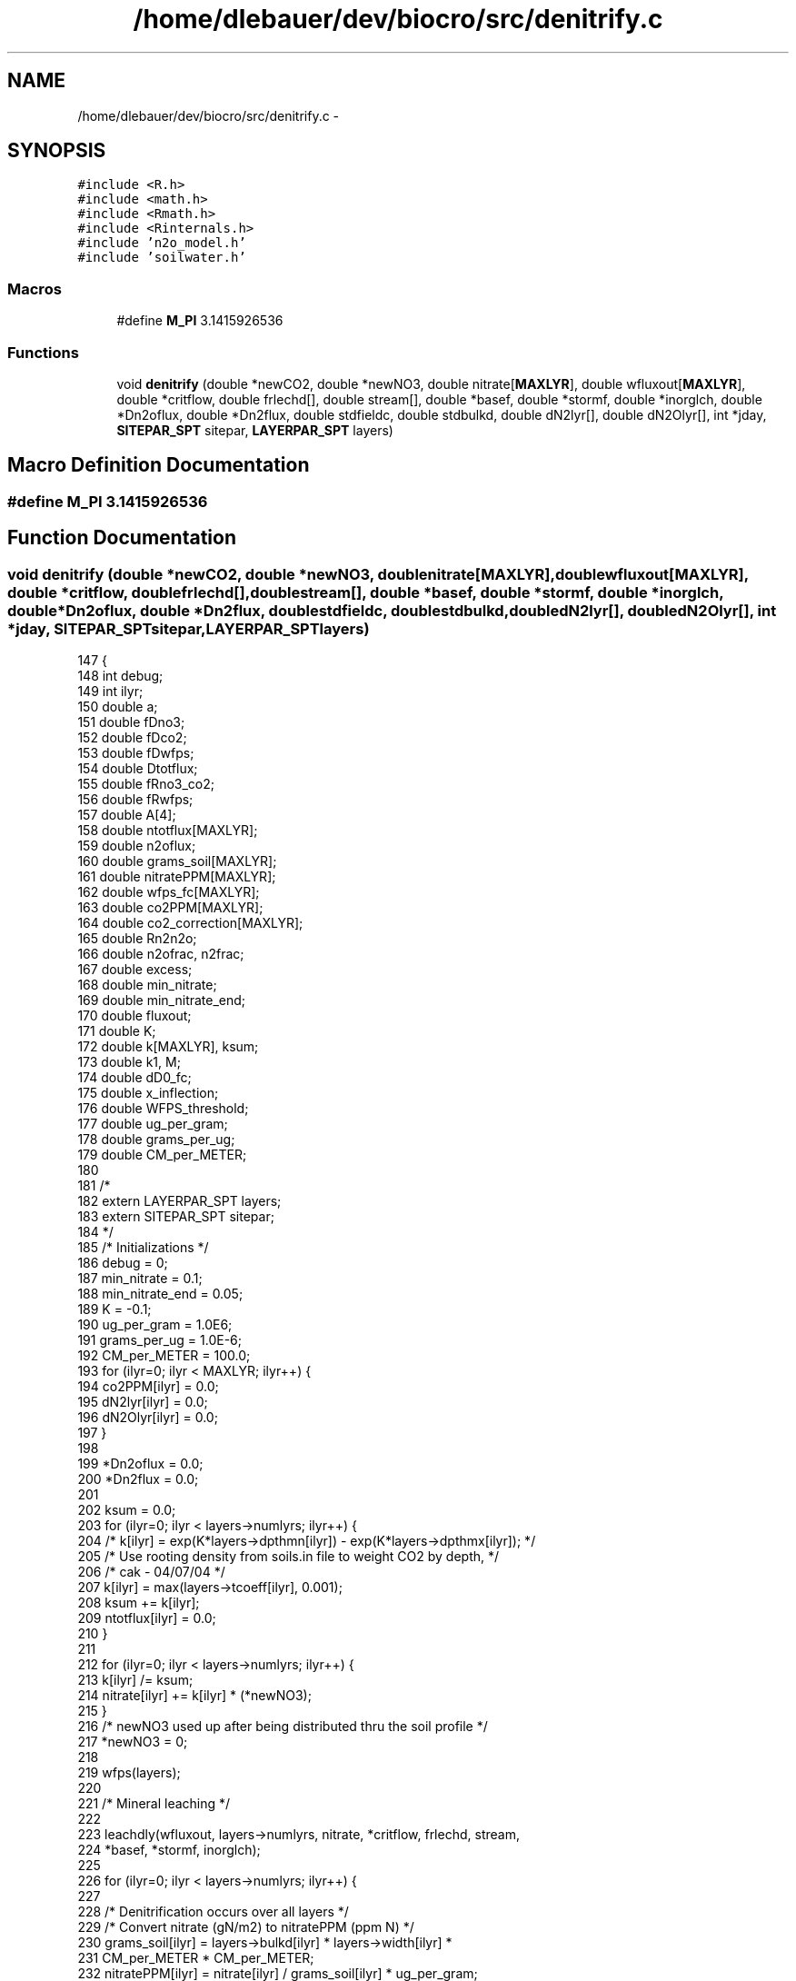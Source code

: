 .TH "/home/dlebauer/dev/biocro/src/denitrify.c" 3 "Fri Apr 3 2015" "Version 0.92" "BioCro" \" -*- nroff -*-
.ad l
.nh
.SH NAME
/home/dlebauer/dev/biocro/src/denitrify.c \- 
.SH SYNOPSIS
.br
.PP
\fC#include <R\&.h>\fP
.br
\fC#include <math\&.h>\fP
.br
\fC#include <Rmath\&.h>\fP
.br
\fC#include <Rinternals\&.h>\fP
.br
\fC#include 'n2o_model\&.h'\fP
.br
\fC#include 'soilwater\&.h'\fP
.br

.SS "Macros"

.in +1c
.ti -1c
.RI "#define \fBM_PI\fP   3\&.1415926536"
.br
.in -1c
.SS "Functions"

.in +1c
.ti -1c
.RI "void \fBdenitrify\fP (double *newCO2, double *newNO3, double nitrate[\fBMAXLYR\fP], double wfluxout[\fBMAXLYR\fP], double *critflow, double frlechd[], double stream[], double *basef, double *stormf, double *inorglch, double *Dn2oflux, double *Dn2flux, double stdfieldc, double stdbulkd, double dN2lyr[], double dN2Olyr[], int *jday, \fBSITEPAR_SPT\fP sitepar, \fBLAYERPAR_SPT\fP layers)"
.br
.in -1c
.SH "Macro Definition Documentation"
.PP 
.SS "#define M_PI   3\&.1415926536"

.SH "Function Documentation"
.PP 
.SS "void denitrify (double *newCO2, double *newNO3, doublenitrate[MAXLYR], doublewfluxout[MAXLYR], double *critflow, doublefrlechd[], doublestream[], double *basef, double *stormf, double *inorglch, double *Dn2oflux, double *Dn2flux, doublestdfieldc, doublestdbulkd, doubledN2lyr[], doubledN2Olyr[], int *jday, \fBSITEPAR_SPT\fPsitepar, \fBLAYERPAR_SPT\fPlayers)"

.PP
.nf
147     { 
148       int    debug;
149       int    ilyr;
150       double a;
151       double fDno3; 
152       double fDco2; 
153       double fDwfps; 
154       double Dtotflux; 
155       double fRno3_co2;
156       double fRwfps;
157       double A[4];
158       double ntotflux[MAXLYR];
159       double n2oflux;
160       double grams_soil[MAXLYR];
161       double nitratePPM[MAXLYR];
162       double wfps_fc[MAXLYR];
163       double co2PPM[MAXLYR];
164       double co2_correction[MAXLYR];
165       double Rn2n2o;
166       double n2ofrac, n2frac;
167       double excess;
168       double min_nitrate;
169       double min_nitrate_end;
170       double fluxout;
171       double K;
172       double k[MAXLYR], ksum;
173       double k1, M;
174       double  dD0_fc;
175       double  x_inflection;
176       double  WFPS_threshold;
177       double ug_per_gram;
178       double grams_per_ug;
179       double  CM_per_METER;
180 
181 /*
182       extern LAYERPAR_SPT layers;
183       extern SITEPAR_SPT sitepar;
184 */
185       /* Initializations */
186       debug = 0;
187       min_nitrate = 0\&.1;
188       min_nitrate_end = 0\&.05;
189       K = -0\&.1;
190       ug_per_gram = 1\&.0E6;
191       grams_per_ug = 1\&.0E-6;
192       CM_per_METER = 100\&.0;
193       for (ilyr=0; ilyr < MAXLYR; ilyr++) {
194         co2PPM[ilyr] = 0\&.0;
195         dN2lyr[ilyr] = 0\&.0;
196         dN2Olyr[ilyr] = 0\&.0;
197       }
198 
199       *Dn2oflux = 0\&.0;
200       *Dn2flux = 0\&.0;
201 
202       ksum = 0\&.0;
203       for (ilyr=0; ilyr < layers->numlyrs; ilyr++) {
204 /*        k[ilyr] = exp(K*layers->dpthmn[ilyr]) -  exp(K*layers->dpthmx[ilyr]); */
205         /* Use rooting density from soils\&.in file to weight CO2 by depth, */
206         /* cak - 04/07/04 */
207         k[ilyr] = max(layers->tcoeff[ilyr], 0\&.001);
208         ksum += k[ilyr];
209         ntotflux[ilyr] = 0\&.0;
210       }
211 
212       for (ilyr=0; ilyr < layers->numlyrs; ilyr++) {
213         k[ilyr] /= ksum;
214         nitrate[ilyr] += k[ilyr] * (*newNO3);
215       }
216       /* newNO3 used up after being distributed thru the soil profile */
217       *newNO3 = 0;
218 
219       wfps(layers);
220 
221       /* Mineral leaching */
222         
223       leachdly(wfluxout, layers->numlyrs, nitrate, *critflow, frlechd, stream,
224                *basef, *stormf, inorglch);
225 
226       for (ilyr=0; ilyr < layers->numlyrs; ilyr++) {
227 
228         /* Denitrification occurs over all layers */
229         /* Convert nitrate (gN/m2) to nitratePPM (ppm N) */
230         grams_soil[ilyr] = layers->bulkd[ilyr] * layers->width[ilyr] *
231                            CM_per_METER * CM_per_METER;
232         nitratePPM[ilyr] = nitrate[ilyr] / grams_soil[ilyr] * ug_per_gram;
233         if (nitratePPM[ilyr] < min_nitrate) {
234           if (debug) {
235             fprintf(stdout, "CANNOT DENITRIFY layer %1d, nitrate[%1d] = %f\n",
236                     ilyr, ilyr, nitrate[ilyr]);
237           }
238           continue;
239         }
240         co2PPM[ilyr] = k[ilyr] * (*newCO2) / grams_soil[ilyr] *
241                        ug_per_gram;
242 /*        wfps_fc[ilyr] = stdfieldc / (1\&.0 - stdbulkd/PARTDENS); */
243         wfps_fc[ilyr] = layers->fieldc[ilyr] /
244                         (1\&.0 - layers->bulkd[ilyr]/PARTDENS);
245 /*        dD0_fc = diffusiv(&stdfieldc, &stdbulkd, &wfps_fc[ilyr]); */
246         /* dD0 calc changed 6/20/00 -mdh */
247         dD0_fc = diffusiv(&layers->fieldc[ilyr], &layers->bulkd[ilyr],
248                           &wfps_fc[ilyr]);
249         WFPS_threshold = (dD0_fc >= 0\&.15) ? 0\&.80 : (dD0_fc*250 + 43)/100;
250         if (layers->wfps[ilyr] <= WFPS_threshold) {
251           co2_correction[ilyr] =  co2PPM[ilyr];
252         } else {
253           a = (dD0_fc >= 0\&.15) ? 0\&.004 : (-0\&.1 * dD0_fc + 0\&.019);
254           co2_correction[ilyr] = co2PPM[ilyr] * (1\&.0 + a *
255                                  (layers->wfps[ilyr] - WFPS_threshold)*100);
256         }
257 
258         /* Compute the Nitrate effect on Denitrification */
259         /* Changed NO3 effect on denitrification based on */
260         /* paper  "General model for N2O and N2 gas emissions from */
261         /* soils due to denitrification", Del Grosso et\&. al, GBC, */
262         /* 12/00,  -mdh 5/16/00 */
263 
264 /*        fDno3 = 1\&.15 * pow(nitratePPM[ilyr], 0\&.57);*/
265         A[0] = 9\&.23;
266         A[1] = 1\&.556;
267         A[2] = 76\&.91;
268         A[3] = 0\&.00222;
269 
270         fDno3 = f_arctangent(nitratePPM[ilyr], A);
271         fDno3 = max(0\&.0, fDno3);
272 
273         /* Compute the Carbon Dioxide effect on Denitrification */
274         /* (fDco2, ppm N) */
275         /* Changed CO2 effect on denitrification based on */
276         /* paper "General model for N2O and N2 gas emissions from */
277         /* soils due to denitrification", Del Grosso et\&. al, GBC, */
278         /* 12/00,  -mdh 5/16/00 */
279 
280 /*        fDco2 = 0\&.1 * pow(co2PPM[ilyr], 1\&.3);*/
281         /* The CO2 effect calculation should take into account the */
282         /* corrected CO2 concentration, cak - 07/31/02 */
283 /*        fDco2 = max(0\&.0, ((0\&.1 * pow(co2PPM[ilyr], 1\&.3)) - min_nitrate)); */
284         fDco2 = max(0\&.0,
285                     ((0\&.1 * pow(co2_correction[ilyr], 1\&.3)) - min_nitrate));
286 
287         /* Compute wfps effect on denitrification, (fDwfps, 0-1) */
288         /* Changed wfps effect on denitrification based on */
289         /* paper "General model for N2O and N2 gas emissions from */
290         /* soils due to denitrification", Del Grosso et\&. al, GBC, */
291         /* 12/00,  -mdh 5/16/00 */
292 
293         M = min(0\&.113, dD0_fc) * (-1\&.25) + 0\&.145;
294         /* The x_inflection calculation should take into account the */
295         /* corrected CO2 concentration, cak - 07/31/02 */
296 /*        x_inflection = (9\&.0 - M); */
297         x_inflection = (9\&.0 - M * co2_correction[ilyr]);
298 
299         /* Changed fDwfps calculation - cak - 9/18/00 */
300 /*        fDwfps = 0\&.5 +
301                  (atan(0\&.6*M_PI*(0\&.1*layers->wfps[ilyr]*100-x_inflection))) /
302                  M_PI; */
303         fDwfps = (0\&.45 +
304                          (atan(0\&.6*M_PI*(10\&.0*layers->wfps[ilyr]-
305                           x_inflection))) / M_PI);
306         fDwfps = max(0\&.0, fDwfps);
307 
308         if (debug) {
309           fprintf(stdout, "\n%6s  %6s  %6s\n","fDwfps","fDno3","fDco2");
310           fprintf(stdout, "%6\&.4lf  %6\&.4lf  %6\&.4lf\n", fDwfps,fDno3,fDco2); 
311         }
312    
313         /* Compute the N fluxes (N2 + N2O) for the current layer, ppm N */
314         /* If desired, do not include CO2 effect on denitrification between */
315         /* given Julian days, cak - 02/19/04 */
316         if (*jday >= sitepar->jdayStart && *jday <= sitepar->jdayEnd) {
317           Dtotflux = fDno3;
318         } else {
319           Dtotflux = (fDno3 < fDco2) ? fDno3 : fDco2;
320         }
321 
322         /* Minimum value for potential denitrification in top 2 soil layers */
323         /* ppm N, 9/18/00 -cindyk */
324         if (ilyr < 2) {
325           Dtotflux = max(0\&.066, Dtotflux);
326         }
327         /* Account for water limitation */
328         Dtotflux *= fDwfps;
329         if (debug) {
330           fprintf(stdout, "Dtotflux = %8\&.4lf\n", Dtotflux);
331         }
332 
333         /* Nitrate effect on the ratio of N2 to N2O\&.  */
334         /* Maximum N2/N2O ratio soil respiration function */
335         /* Changed the NO3 and CO2 effect on the N2/N2O ratio based on */
336         /* paper "General model for N2O and N2 gas emissions from */
337         /* soils due to denitrification", Del Grosso et\&. al, GBC, */
338         /* 12/00,  -mdh 5/16/00 */
339         /* fRno3_co2 estimates the ratio as a function of electron */
340         /* donor to substrate -mdh 5/17/00 */
341 
342         k1 = max(1\&.5, 38\&.4 - 350 * dD0_fc);
343         fRno3_co2 = max(0\&.16 * k1, k1 * exp(-0\&.8 * nitratePPM[ilyr]/co2PPM[ilyr]));
344 
345         /* WFPS effect on the N2/N2O Ratio */
346         /* Changed wfps effect on the N2/N2O ratio based on */
347         /* paper "General model for N2O and N2 gas emissions from */
348         /* soils due to denitrification", Del Grosso et\&. al, GBC, */
349         /* 12/00,  -mdh 5/16/00 */
350 
351         fRwfps = max(0\&.1, 0\&.015 * layers->wfps[ilyr]*100 - 0\&.32);
352 
353         /* Compute the N2:N2O Ratio */
354 
355         Rn2n2o = fRno3_co2 * fRwfps; 
356         if (Rn2n2o < 0\&.1) {
357           Rn2n2o = 0\&.1;
358         }
359 
360         if (debug) {
361           fprintf(stdout, "\n%6s  %8s  %8s  %9s  %2s  %3s\n","fRwfps",
362                   "nitratePPM","co2PPM","fRno3_co2","k1","dD0");
363           fprintf(stdout, "%6\&.4lf  %6\&.4lf  %6\&.4lf  %6\&.4lf  %6\&.4lf  %6\&.4lf\n",
364                   fRwfps,nitratePPM[ilyr],co2PPM[ilyr],fRno3_co2,k1,dD0_fc);
365           fprintf(stdout, "Ratio N2:N2O = %12\&.10lf\n", Rn2n2o);
366         }
367 
368         /* Compute N2 and N2O flux by layer (Denitrification) */
369         /* convert ppm N to gN/m^2 */
370    
371         ntotflux[ilyr] = Dtotflux * grams_soil[ilyr] * grams_per_ug;
372         n2oflux = ntotflux[ilyr] / (Rn2n2o + 1\&.0);
373         *Dn2oflux += n2oflux;
374         dN2Olyr[ilyr] = n2oflux;
375         *Dn2flux += ntotflux[ilyr] - n2oflux;
376         dN2lyr[ilyr] = ntotflux[ilyr] - n2oflux;
377         if (debug) {
378           fprintf(stdout, "\n%3s  %6s  %6s  %6s  %6s\n", "lyr", "n2o", "n2",
379                   "co2", "no3");
380           fprintf(stdout, "%3d  %6\&.4lf  %6\&.4lf  %6\&.4lf\n", ilyr,
381                   n2oflux, co2PPM[ilyr], nitratePPM[ilyr]);
382         }
383       } /* for ilyr */
384 
385       if (debug) {
386         fprintf(stdout, "\nIn denitrify, Dn2oflux (gN/m2/day) = %12\&.10lf\n",
387                         *Dn2oflux);
388         fprintf(stdout, "In denitrify, Dn2flux (gN/m2/day) = %12\&.10lf\n",
389                         *Dn2flux);
390       }
391 
392       if (*Dn2oflux < 1\&.0E-25) {
393         *Dn2oflux = 0\&.0;
394       }
395       if (*Dn2flux < 1\&.0E-25) {
396         *Dn2flux = 0\&.0;
397       }
398 
399       if (debug) {
400         fprintf(stdout, "In denitrify(1), Dn2oflux = %12\&.10lf\n", *Dn2oflux);
401         fprintf(stdout, "In denitrify(1), Dn2flux = %12\&.10lf\n", *Dn2flux);
402       }
403 
404       /* Reduce nitrate in soil by the amount of N2-N N2O-N that is lost */
405       /* Do not let nitrate in any layer go below min_nitrate */
406 
407       if (*Dn2oflux + *Dn2flux > 1\&.0E-30) {
408         n2ofrac = *Dn2oflux/(*Dn2oflux + *Dn2flux);  
409         n2frac = *Dn2flux/(*Dn2oflux + *Dn2flux);  
410         excess = 0\&.0;
411    
412         for (ilyr=0; ilyr < layers->numlyrs; ilyr++) {
413           if (nitratePPM[ilyr] < min_nitrate) {
414             /* No trace gas flux from this layer */
415             excess += ntotflux[ilyr];
416             if (debug) {
417               printf("First IF check in loop, excess = %12\&.10lf\n", excess);
418             }
419           } else if ((nitrate[ilyr] - ntotflux[ilyr]) >
420                       (min_nitrate_end * grams_soil[ilyr] * grams_per_ug)) {
421             /* Remove N in calculated trace gas flux from the layer */
422             nitrate[ilyr] -= ntotflux[ilyr];
423             if (debug) {
424               printf("Second IF check in loop, nitrate[%1d] = %12\&.10lf", ilyr,
425                      nitrate[ilyr]);
426               printf("    nitratePPM[%1d] = %12\&.10lf\n", ilyr, nitratePPM[ilyr]);
427             }
428           } else {
429             /* Reduce trace gas flux in layer so soil N won't fall below */
430             /* the minimum value */
431             fluxout = (nitratePPM[ilyr] - min_nitrate_end) *
432                       grams_soil[ilyr] * grams_per_ug; 
433             excess += (ntotflux[ilyr] - fluxout); 
434             nitrate[ilyr] = min_nitrate_end * grams_soil[ilyr] * grams_per_ug;
435             if (debug) {
436               printf("Third IF check in loop, excess = %12\&.10lf\n",excess);
437               printf("nitrate[%1d] = %12\&.10lf", ilyr, nitrate[ilyr]);
438               printf("     nitratePPM[%1d] = %12\&.10lf\n", ilyr, nitratePPM[ilyr]);
439             }
440           }
441         } /* for ilyr */
442 
443         *Dn2oflux -= n2ofrac * excess;
444         *Dn2flux -= n2frac * excess;
445 
446         if (debug) {
447           printf("   n2ofrac = %12f\n", n2ofrac);
448           printf("   n2frac = %12f\n", n2frac);
449           fprintf(stdout, "   n2o_excess = %12\&.10lf\n", n2ofrac * excess);
450           fprintf(stdout, "   n2_excess = %12\&.10lf\n", n2frac * excess);
451         }
452       } else {
453         *Dn2oflux = 0\&.0;
454         *Dn2flux = 0\&.0;
455       }
456 
457       if (debug) {
458         fprintf(stdout, "In denitrify(2), Dn2oflux = %12\&.10lf\n", *Dn2oflux);
459         fprintf(stdout, "In denitrify(2), Dn2flux = %12\&.10lf\n", *Dn2flux);
460       }
461       return;
462     }
.fi
.SH "Author"
.PP 
Generated automatically by Doxygen for BioCro from the source code\&.
